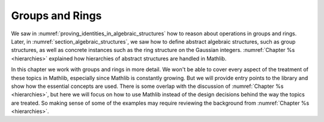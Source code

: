 .. _groups_and_ring:

Groups and Rings
================

We saw in :numref:`proving_identities_in_algebraic_structures` how to reason about
operations in groups and rings. Later, in :numref:`section_algebraic_structures`, we saw how
to define abstract algebraic structures, such as group structures, as well as concrete instances
such as the ring structure on the Gaussian integers. :numref:`Chapter %s <hierarchies>` explained how
hierarchies of abstract structures are handled in Mathlib.

In this chapter we work with groups and rings in more detail. We won't be able to
cover every aspect of the treatment of these topics in Mathlib, especially since Mathlib is constantly growing.
But we will provide entry points to the library and show how the essential concepts are used.
There is some overlap with the discussion of
:numref:`Chapter %s <hierarchies>`, but here we will focus on how to use Mathlib instead of the design
decisions behind the way the topics are treated.
So making sense of some of the examples may require reviewing the background from
:numref:`Chapter %s <hierarchies>`.

